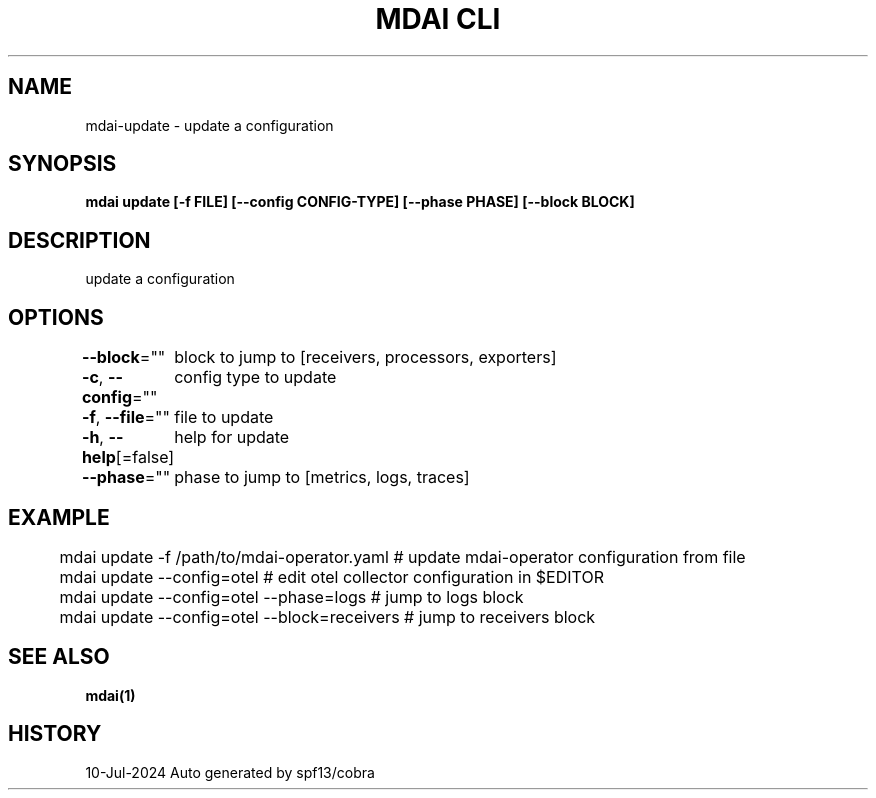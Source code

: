 .nh
.TH "MDAI CLI" "1" "Jul 2024" "Auto generated by spf13/cobra" ""

.SH NAME
.PP
mdai-update - update a configuration


.SH SYNOPSIS
.PP
\fBmdai update [-f FILE] [--config CONFIG-TYPE] [--phase PHASE] [--block BLOCK]\fP


.SH DESCRIPTION
.PP
update a configuration


.SH OPTIONS
.PP
\fB--block\fP=""
	block to jump to [receivers, processors, exporters]

.PP
\fB-c\fP, \fB--config\fP=""
	config type to update

.PP
\fB-f\fP, \fB--file\fP=""
	file to update

.PP
\fB-h\fP, \fB--help\fP[=false]
	help for update

.PP
\fB--phase\fP=""
	phase to jump to [metrics, logs, traces]


.SH EXAMPLE
.EX
	mdai update -f /path/to/mdai-operator.yaml  # update mdai-operator configuration from file
	mdai update --config=otel                   # edit otel collector configuration in $EDITOR
	mdai update --config=otel --phase=logs      # jump to logs block
	mdai update --config=otel --block=receivers # jump to receivers block

.EE


.SH SEE ALSO
.PP
\fBmdai(1)\fP


.SH HISTORY
.PP
10-Jul-2024 Auto generated by spf13/cobra
